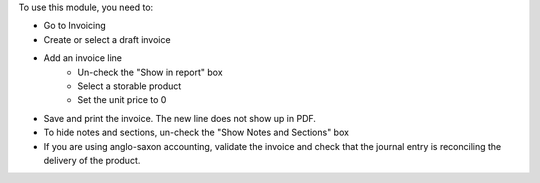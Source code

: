 To use this module, you need to:

* Go to Invoicing
* Create or select a draft invoice
* Add an invoice line
    * Un-check the "Show in report" box
    * Select a storable product
    * Set the unit price to 0
* Save and print the invoice. The new line does not show up in PDF.
* To hide notes and sections, un-check the "Show Notes and Sections" box
* If you are using anglo-saxon accounting, validate the invoice and check that the journal entry is reconciling the delivery of the product.
